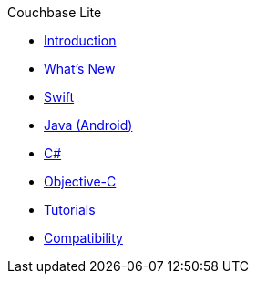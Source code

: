 .Couchbase Lite
* xref:introduction.adoc[Introduction]
* xref:index.adoc[What's New]
* xref:swift.adoc[Swift]
* xref:java-android.adoc[Java (Android)]
* xref:csharp.adoc[C#]
* xref:objc.adoc[Objective-C]
* xref:tutorials::index.adoc[Tutorials]
* xref:compatibility.adoc[Compatibility]

